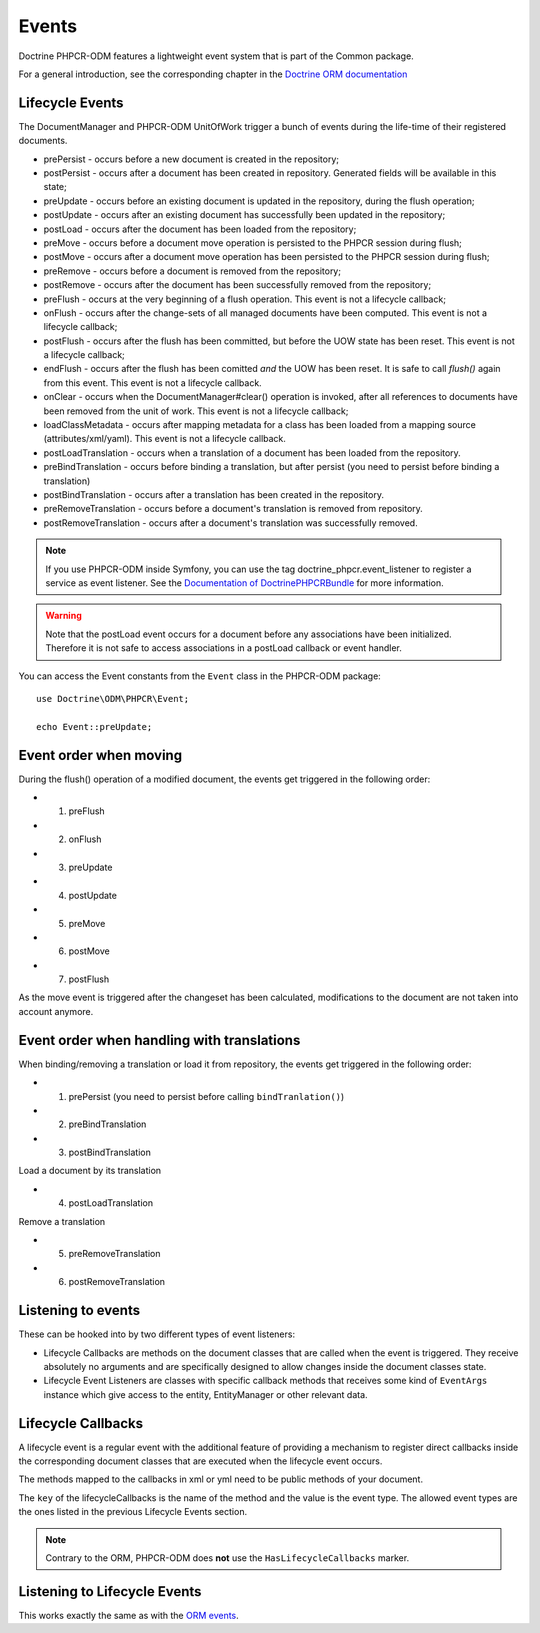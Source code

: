 Events
======

Doctrine PHPCR-ODM features a lightweight event system that is part of the
Common package.

For a general introduction, see the corresponding chapter in the `Doctrine ORM documentation <http://docs.doctrine-project.org/projects/doctrine-orm/en/latest/reference/events.html>`_


Lifecycle Events
----------------

The DocumentManager and PHPCR-ODM UnitOfWork trigger a bunch of events during
the life-time of their registered documents.

- prePersist - occurs before a new document is created in the repository;
- postPersist - occurs after a document has been created in repository.
  Generated fields will be available in this state;
- preUpdate - occurs before an existing document is updated in the repository,
  during the flush operation;
- postUpdate - occurs after an existing document has successfully been updated
  in the repository;
- postLoad - occurs after the document has been loaded from the repository;
- preMove - occurs before a document move operation is persisted to the PHPCR
  session during flush;
- postMove - occurs after a document move operation has been persisted to the
  PHPCR session during flush;
- preRemove - occurs before a document is removed from the repository;
- postRemove - occurs after the document has been successfully removed from the
  repository;
- preFlush - occurs at the very beginning of a flush operation. This event is
  not a lifecycle callback;
- onFlush - occurs after the change-sets of all managed documents have been
  computed. This event is not a lifecycle callback;
- postFlush - occurs after the flush has been committed, but before the UOW
  state has been reset. This event is not a lifecycle callback;
- endFlush - occurs after the flush has been comitted *and* the UOW has been
  reset. It is safe to call `flush()` again from this event. This event is not
  a lifecycle callback.
- onClear - occurs when the DocumentManager#clear() operation is invoked, after
  all references to documents have been removed from the unit of work. This
  event is not a lifecycle callback;
- loadClassMetadata - occurs after mapping metadata for a class has been loaded
  from a mapping source (attributes/xml/yaml). This event is not a lifecycle
  callback.
- postLoadTranslation - occurs when a translation of a document has been loaded
  from the repository.
- preBindTranslation - occurs before binding a translation, but after persist
  (you need to persist before binding a translation)
- postBindTranslation - occurs after a translation has been created in the
  repository.
- preRemoveTranslation - occurs before a document's translation is removed
  from repository.
- postRemoveTranslation - occurs after a document's translation was successfully
  removed.

.. note::

    If you use PHPCR-ODM inside Symfony, you can use the tag
    doctrine_phpcr.event_listener to register a service as event listener.
    See the `Documentation of DoctrinePHPCRBundle <http://github.com/doctrine/DoctrinePHPCRBundle>`_
    for more information.

.. warning::

    Note that the postLoad event occurs for a document
    before any associations have been initialized. Therefore it is not
    safe to access associations in a postLoad callback or event
    handler.


You can access the Event constants from the ``Event`` class in the
PHPCR-ODM package::

    use Doctrine\ODM\PHPCR\Event;

    echo Event::preUpdate;

Event order when moving
-----------------------

During the flush() operation of a modified document, the events get triggered in the following order:

* 1. preFlush
* 2. onFlush
* 3. preUpdate
* 4. postUpdate
* 5. preMove
* 6. postMove
* 7. postFlush


As the move event is triggered after the changeset has been calculated,
modifications to the document are not taken into account anymore.

Event order when handling with translations
-------------------------------------------

When binding/removing a translation or load it from repository, the events get
triggered in the following order:

* 1. prePersist (you need to persist before calling ``bindTranlation()``)
* 2. preBindTranslation
* 3. postBindTranslation

Load a document by its translation

* 4. postLoadTranslation

Remove a translation

* 5. preRemoveTranslation
* 6. postRemoveTranslation


Listening to events
-------------------

These can be hooked into by two different types of event
listeners:


-  Lifecycle Callbacks are methods on the document classes that are
   called when the event is triggered. They receive absolutely no
   arguments and are specifically designed to allow changes inside the
   document classes state.
-  Lifecycle Event Listeners are classes with specific callback
   methods that receives some kind of ``EventArgs`` instance which
   give access to the entity, EntityManager or other relevant data.

.. _events_lifecyclecallbacks:

Lifecycle Callbacks
-------------------

A lifecycle event is a regular event with the additional feature of
providing a mechanism to register direct callbacks inside the
corresponding document classes that are executed when the lifecycle
event occurs.

.. configuration-block::

    .. code-block:: php

        use Doctrine\ODM\PHPCR\Mapping\Attributes as PHPCR;

        #[PHPCR\PrePersist]
        public function doStuffOnPrePersist(): void
        {
            $this->createdAt = date('Y-m-d H:m:s');
        }

        #[PHPCR\PrePersist]
        public function doOtherStuffOnPrePersist(): void
        {
            $this->value = 'changed from prePersist callback!';
        }

        #[PHPCR\PostPersist]
        public function doStuffOnPostPersist(): void
        {
            $this->value = 'changed from postPersist callback!';
        }

        #[PHPCR\PostLoad]
        public function doStuffOnPostLoad(): void
        {
            $this->value = 'changed from postLoad callback!';
        }

        #[PHPCR\PreUpdate]
        public function doStuffOnPreUpdate(): void
        {
            $this->value = 'changed from preUpdate callback!';
        }

        #[PHPCR\PreBindTranslation]
        public function doStuffOnPreBindTranslation(): void
        {
            $this->value = 'changed from preBindTranslation callback!';
        }

        #[PHPCR\PostBindTranslation]
        public function doStuffOnPostBindTranslation(): void
        {
            $this->value = 'changed from postBindTranslation callback!';
        }

        #[PHPCR\postLoadTranslation]
        public function doStuffOnPostLoadTranslation(): void
        {
            $this->value = 'changed from postLoadTranslation callback!';
        }
        #[PHPCR\PreRemoveTranslation]
        public function doStuffOnPreRemoveTranslation(): void
        {
            $this->value = 'changed from preRemoveTranslation callback!';
        }
        #[PHPCR\PostRemoveTranslation]
        public function doStuffOnPostRemoveTranslation(): void
        {
            $this->value = 'changed from postRemoveTranslation callback!';
        }

    .. code-block:: yaml

        MyPersistentClass:
          lifecycleCallbacks:
            prePersist: [ doStuffOnPrePersist, doOtherStuffOnPrePersistToo ]
            postPersist: [ doStuffOnPostPersist ]

    .. code-block:: xml

        <?xml version="1.0" encoding="UTF-8"?>

        <doctrine-mapping>
            <document name="MyPersistentClass">
                <lifecycle-callbacks>
                    <lifecycle-callback type="prePersist" method="doStuffOnPrePersist"/>
                    <lifecycle-callback type="postPersist" method="doStuffOnPostPersist"/>
                </lifecycle-callbacks>
            </document>
        </doctrine-mapping>

The methods mapped to the callbacks in xml or yml need to be public methods of your document.

The ``key`` of the lifecycleCallbacks is the name of the method and
the value is the event type. The allowed event types are the ones
listed in the previous Lifecycle Events section.


.. note::

    Contrary to the ORM, PHPCR-ODM does **not** use the ``HasLifecycleCallbacks`` marker.


Listening to Lifecycle Events
-----------------------------

This works exactly the same as with the `ORM events <http://docs.doctrine-project.org/projects/doctrine-orm/en/latest/reference/events.html#listening-to-lifecycle-events>`_.
